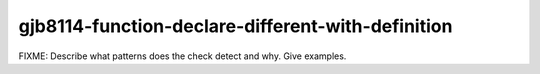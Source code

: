 .. title:: clang-tidy - gjb8114-function-declare-different-with-definition

gjb8114-function-declare-different-with-definition
==================================================

FIXME: Describe what patterns does the check detect and why. Give examples.
